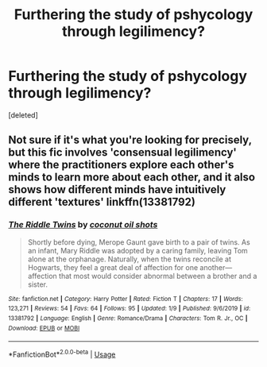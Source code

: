 #+TITLE: Furthering the study of pshycology through legilimency?

* Furthering the study of pshycology through legilimency?
:PROPERTIES:
:Score: 3
:DateUnix: 1578961857.0
:DateShort: 2020-Jan-14
:FlairText: Request
:END:
[deleted]


** Not sure if it's what you're looking for precisely, but this fic involves 'consensual legilimency' where the practitioners explore each other's minds to learn more about each other, and it also shows how different minds have intuitively different 'textures' linkffn(13381792)
:PROPERTIES:
:Author: Creatables
:Score: 2
:DateUnix: 1578965004.0
:DateShort: 2020-Jan-14
:END:

*** [[https://www.fanfiction.net/s/13381792/1/][*/The Riddle Twins/*]] by [[https://www.fanfiction.net/u/12447326/coconut-oil-shots][/coconut oil shots/]]

#+begin_quote
  Shortly before dying, Merope Gaunt gave birth to a pair of twins. As an infant, Mary Riddle was adopted by a caring family, leaving Tom alone at the orphanage. Naturally, when the twins reconcile at Hogwarts, they feel a great deal of affection for one another---affection that most would consider abnormal between a brother and a sister.
#+end_quote

^{/Site/:} ^{fanfiction.net} ^{*|*} ^{/Category/:} ^{Harry} ^{Potter} ^{*|*} ^{/Rated/:} ^{Fiction} ^{T} ^{*|*} ^{/Chapters/:} ^{17} ^{*|*} ^{/Words/:} ^{123,271} ^{*|*} ^{/Reviews/:} ^{54} ^{*|*} ^{/Favs/:} ^{64} ^{*|*} ^{/Follows/:} ^{95} ^{*|*} ^{/Updated/:} ^{1/9} ^{*|*} ^{/Published/:} ^{9/6/2019} ^{*|*} ^{/id/:} ^{13381792} ^{*|*} ^{/Language/:} ^{English} ^{*|*} ^{/Genre/:} ^{Romance/Drama} ^{*|*} ^{/Characters/:} ^{Tom} ^{R.} ^{Jr.,} ^{OC} ^{*|*} ^{/Download/:} ^{[[http://www.ff2ebook.com/old/ffn-bot/index.php?id=13381792&source=ff&filetype=epub][EPUB]]} ^{or} ^{[[http://www.ff2ebook.com/old/ffn-bot/index.php?id=13381792&source=ff&filetype=mobi][MOBI]]}

--------------

*FanfictionBot*^{2.0.0-beta} | [[https://github.com/tusing/reddit-ffn-bot/wiki/Usage][Usage]]
:PROPERTIES:
:Author: FanfictionBot
:Score: 1
:DateUnix: 1578965031.0
:DateShort: 2020-Jan-14
:END:
